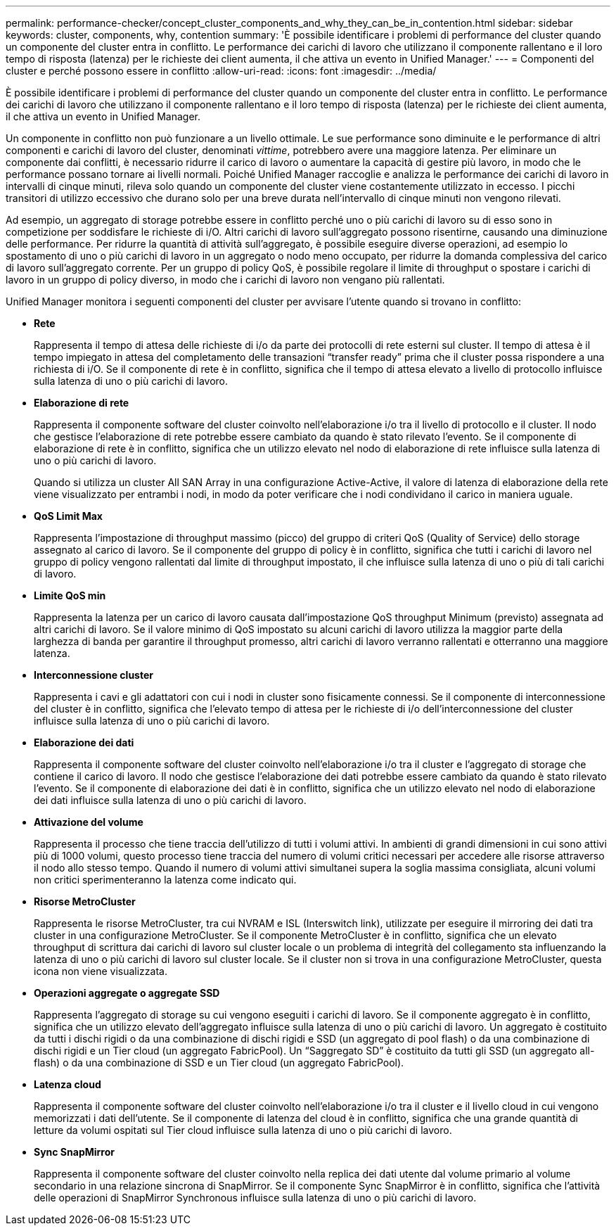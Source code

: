 ---
permalink: performance-checker/concept_cluster_components_and_why_they_can_be_in_contention.html 
sidebar: sidebar 
keywords: cluster, components, why, contention 
summary: 'È possibile identificare i problemi di performance del cluster quando un componente del cluster entra in conflitto. Le performance dei carichi di lavoro che utilizzano il componente rallentano e il loro tempo di risposta (latenza) per le richieste dei client aumenta, il che attiva un evento in Unified Manager.' 
---
= Componenti del cluster e perché possono essere in conflitto
:allow-uri-read: 
:icons: font
:imagesdir: ../media/


[role="lead"]
È possibile identificare i problemi di performance del cluster quando un componente del cluster entra in conflitto. Le performance dei carichi di lavoro che utilizzano il componente rallentano e il loro tempo di risposta (latenza) per le richieste dei client aumenta, il che attiva un evento in Unified Manager.

Un componente in conflitto non può funzionare a un livello ottimale. Le sue performance sono diminuite e le performance di altri componenti e carichi di lavoro del cluster, denominati _vittime_, potrebbero avere una maggiore latenza. Per eliminare un componente dai conflitti, è necessario ridurre il carico di lavoro o aumentare la capacità di gestire più lavoro, in modo che le performance possano tornare ai livelli normali. Poiché Unified Manager raccoglie e analizza le performance dei carichi di lavoro in intervalli di cinque minuti, rileva solo quando un componente del cluster viene costantemente utilizzato in eccesso. I picchi transitori di utilizzo eccessivo che durano solo per una breve durata nell'intervallo di cinque minuti non vengono rilevati.

Ad esempio, un aggregato di storage potrebbe essere in conflitto perché uno o più carichi di lavoro su di esso sono in competizione per soddisfare le richieste di i/O. Altri carichi di lavoro sull'aggregato possono risentirne, causando una diminuzione delle performance. Per ridurre la quantità di attività sull'aggregato, è possibile eseguire diverse operazioni, ad esempio lo spostamento di uno o più carichi di lavoro in un aggregato o nodo meno occupato, per ridurre la domanda complessiva del carico di lavoro sull'aggregato corrente. Per un gruppo di policy QoS, è possibile regolare il limite di throughput o spostare i carichi di lavoro in un gruppo di policy diverso, in modo che i carichi di lavoro non vengano più rallentati.

Unified Manager monitora i seguenti componenti del cluster per avvisare l'utente quando si trovano in conflitto:

* *Rete*
+
Rappresenta il tempo di attesa delle richieste di i/o da parte dei protocolli di rete esterni sul cluster. Il tempo di attesa è il tempo impiegato in attesa del completamento delle transazioni "`transfer ready`" prima che il cluster possa rispondere a una richiesta di i/O. Se il componente di rete è in conflitto, significa che il tempo di attesa elevato a livello di protocollo influisce sulla latenza di uno o più carichi di lavoro.

* *Elaborazione di rete*
+
Rappresenta il componente software del cluster coinvolto nell'elaborazione i/o tra il livello di protocollo e il cluster. Il nodo che gestisce l'elaborazione di rete potrebbe essere cambiato da quando è stato rilevato l'evento. Se il componente di elaborazione di rete è in conflitto, significa che un utilizzo elevato nel nodo di elaborazione di rete influisce sulla latenza di uno o più carichi di lavoro.

+
Quando si utilizza un cluster All SAN Array in una configurazione Active-Active, il valore di latenza di elaborazione della rete viene visualizzato per entrambi i nodi, in modo da poter verificare che i nodi condividano il carico in maniera uguale.

* *QoS Limit Max*
+
Rappresenta l'impostazione di throughput massimo (picco) del gruppo di criteri QoS (Quality of Service) dello storage assegnato al carico di lavoro. Se il componente del gruppo di policy è in conflitto, significa che tutti i carichi di lavoro nel gruppo di policy vengono rallentati dal limite di throughput impostato, il che influisce sulla latenza di uno o più di tali carichi di lavoro.

* *Limite QoS min*
+
Rappresenta la latenza per un carico di lavoro causata dall'impostazione QoS throughput Minimum (previsto) assegnata ad altri carichi di lavoro. Se il valore minimo di QoS impostato su alcuni carichi di lavoro utilizza la maggior parte della larghezza di banda per garantire il throughput promesso, altri carichi di lavoro verranno rallentati e otterranno una maggiore latenza.

* *Interconnessione cluster*
+
Rappresenta i cavi e gli adattatori con cui i nodi in cluster sono fisicamente connessi. Se il componente di interconnessione del cluster è in conflitto, significa che l'elevato tempo di attesa per le richieste di i/o dell'interconnessione del cluster influisce sulla latenza di uno o più carichi di lavoro.

* *Elaborazione dei dati*
+
Rappresenta il componente software del cluster coinvolto nell'elaborazione i/o tra il cluster e l'aggregato di storage che contiene il carico di lavoro. Il nodo che gestisce l'elaborazione dei dati potrebbe essere cambiato da quando è stato rilevato l'evento. Se il componente di elaborazione dei dati è in conflitto, significa che un utilizzo elevato nel nodo di elaborazione dei dati influisce sulla latenza di uno o più carichi di lavoro.

* *Attivazione del volume*
+
Rappresenta il processo che tiene traccia dell'utilizzo di tutti i volumi attivi. In ambienti di grandi dimensioni in cui sono attivi più di 1000 volumi, questo processo tiene traccia del numero di volumi critici necessari per accedere alle risorse attraverso il nodo allo stesso tempo. Quando il numero di volumi attivi simultanei supera la soglia massima consigliata, alcuni volumi non critici sperimenteranno la latenza come indicato qui.

* *Risorse MetroCluster*
+
Rappresenta le risorse MetroCluster, tra cui NVRAM e ISL (Interswitch link), utilizzate per eseguire il mirroring dei dati tra cluster in una configurazione MetroCluster. Se il componente MetroCluster è in conflitto, significa che un elevato throughput di scrittura dai carichi di lavoro sul cluster locale o un problema di integrità del collegamento sta influenzando la latenza di uno o più carichi di lavoro sul cluster locale. Se il cluster non si trova in una configurazione MetroCluster, questa icona non viene visualizzata.

* *Operazioni aggregate o aggregate SSD*
+
Rappresenta l'aggregato di storage su cui vengono eseguiti i carichi di lavoro. Se il componente aggregato è in conflitto, significa che un utilizzo elevato dell'aggregato influisce sulla latenza di uno o più carichi di lavoro. Un aggregato è costituito da tutti i dischi rigidi o da una combinazione di dischi rigidi e SSD (un aggregato di pool flash) o da una combinazione di dischi rigidi e un Tier cloud (un aggregato FabricPool). Un "`Saggregato SD`" è costituito da tutti gli SSD (un aggregato all-flash) o da una combinazione di SSD e un Tier cloud (un aggregato FabricPool).

* *Latenza cloud*
+
Rappresenta il componente software del cluster coinvolto nell'elaborazione i/o tra il cluster e il livello cloud in cui vengono memorizzati i dati dell'utente. Se il componente di latenza del cloud è in conflitto, significa che una grande quantità di letture da volumi ospitati sul Tier cloud influisce sulla latenza di uno o più carichi di lavoro.

* *Sync SnapMirror*
+
Rappresenta il componente software del cluster coinvolto nella replica dei dati utente dal volume primario al volume secondario in una relazione sincrona di SnapMirror. Se il componente Sync SnapMirror è in conflitto, significa che l'attività delle operazioni di SnapMirror Synchronous influisce sulla latenza di uno o più carichi di lavoro.


